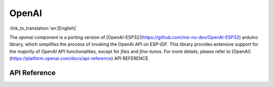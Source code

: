OpenAI
=============
:link_to_translation:`en:[English]`

The `openai` component is a porting version of [OpenAI-ESP32](https://github.com/me-no-dev/OpenAI-ESP32) arduino library, which simplifies the process of invoking the OpenAI API on `ESP-IDF`. This library provides extensive support for the majority of OpenAI API functionalities, except for `files` and `fine-tunes`. For more details, please refer to [OpenAI](https://platform.openai.com/docs/api-reference) API REFERENCE.

API Reference
-------------

.. include-build-file:: inc/OpenAI.inc